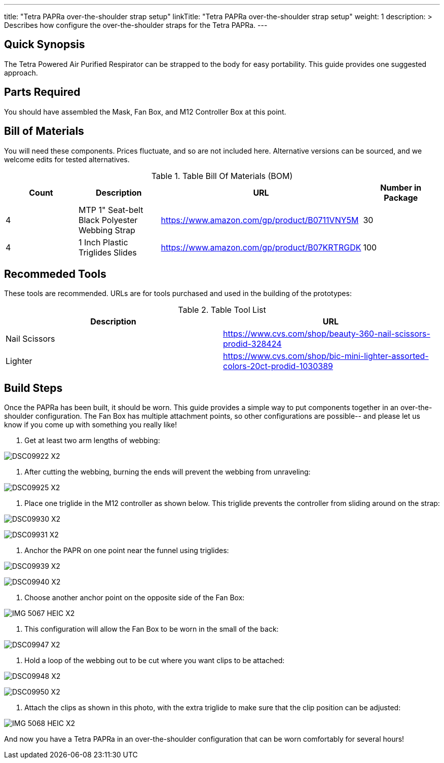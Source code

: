 ---
title: "Tetra PAPRa over-the-shoulder strap setup"
linkTitle: "Tetra PAPRa over-the-shoulder strap setup"
weight: 1
description: >
  Describes how configure the over-the-shoulder straps for the Tetra PAPRa.
---

== Quick Synopsis

The Tetra Powered Air Purified Respirator can be strapped to the body for easy portability.  This guide provides one suggested approach.

== Parts Required

You should have assembled the Mask, Fan Box, and M12 Controller Box at this point.

## Bill of Materials

You will need these components.  Prices fluctuate, and so are not included here.  Alternative versions can be sourced, and we welcome edits for tested alternatives.

.Table Bill Of Materials (BOM)
|===
| Count | Description | URL | Number in Package 

| 4 
| MTP 1" Seat-belt Black Polyester Webbing Strap
| https://www.amazon.com/gp/product/B0711VNY5M
| 30

| 4
| 1 Inch Plastic Triglides Slides
| https://www.amazon.com/gp/product/B07KRTRGDK
| 100

|===

## Recommeded Tools

These tools are recommended. URLs are for tools purchased and used in the building of the prototypes:

.Table Tool List
|===
| Description | URL

| Nail Scissors
| https://www.cvs.com/shop/beauty-360-nail-scissors-prodid-328424

| Lighter
| https://www.cvs.com/shop/bic-mini-lighter-assorted-colors-20ct-prodid-1030389

|===

== Build Steps

Once the PAPRa has been built, it should be worn.  This guide provides a simple way to put components together in an over-the-shoulder configuration.  The Fan Box has multiple attachment points, so other configurations are possible-- and please let us know if you come up with something you really like!

1.  Get at least two arm lengths of webbing:

image:https://photos.smugmug.com/Tetra-Testing/09-Jan-2021-PAPRa-build-party/i-kWnJdXn/0/90f9e949/X2/DSC09922-X2.jpg[]

2.  After cutting the webbing, burning the ends will prevent the webbing from unraveling:

image:https://photos.smugmug.com/Tetra-Testing/09-Jan-2021-PAPRa-build-party/i-gsMdRzp/0/e081070a/X2/DSC09925-X2.jpg[]

3.  Place one triglide in the M12 controller as shown below.  This triglide prevents the controller from sliding around on the strap:

image:https://photos.smugmug.com/Tetra-Testing/09-Jan-2021-PAPRa-build-party/i-KMWVjkt/0/7c3b7b4b/X2/DSC09930-X2.jpg[]

image:https://photos.smugmug.com/Tetra-Testing/09-Jan-2021-PAPRa-build-party/i-x47gdjL/0/95249c26/X2/DSC09931-X2.jpg[]

4.  Anchor the PAPR on one point near the funnel using triglides:

image:https://photos.smugmug.com/Tetra-Testing/09-Jan-2021-PAPRa-build-party/i-XCd6dwJ/0/1f035bc8/X2/DSC09939-X2.jpg[]

image:https://photos.smugmug.com/Tetra-Testing/09-Jan-2021-PAPRa-build-party/i-jcT7CQ4/0/f5fb5a9c/X2/DSC09940-X2.jpg[]

5.  Choose another anchor point on the opposite side of the Fan Box:

image:https://photos.smugmug.com/Tetra-Testing/09-Jan-2021-PAPRa-build-party/i-ssPZbPx/0/8dd3ad32/X2/IMG_5067_HEIC-X2.jpg[]

6.  This configuration will allow the Fan Box to be worn in the small of the back:

image:https://photos.smugmug.com/Tetra-Testing/09-Jan-2021-PAPRa-build-party/i-6hRwhm4/0/97a52902/X2/DSC09947-X2.jpg[]

7.  Hold a loop of the webbing out to be cut where you want clips to be attached:

image:https://photos.smugmug.com/Tetra-Testing/09-Jan-2021-PAPRa-build-party/i-FKZrLNN/0/2ed9fc06/X2/DSC09948-X2.jpg[]

image:https://photos.smugmug.com/Tetra-Testing/09-Jan-2021-PAPRa-build-party/i-cZRBh2m/0/9463e03f/X2/DSC09950-X2.jpg[]

8.  Attach the clips as shown in this photo, with the extra triglide to make sure that the clip position can be adjusted:

image:https://photos.smugmug.com/Tetra-Testing/09-Jan-2021-PAPRa-build-party/i-GLWHvzK/0/05de208c/X2/IMG_5068_HEIC-X2.jpg[]

And now you have a Tetra PAPRa in an over-the-shoulder configuration that can be worn comfortably for several hours!